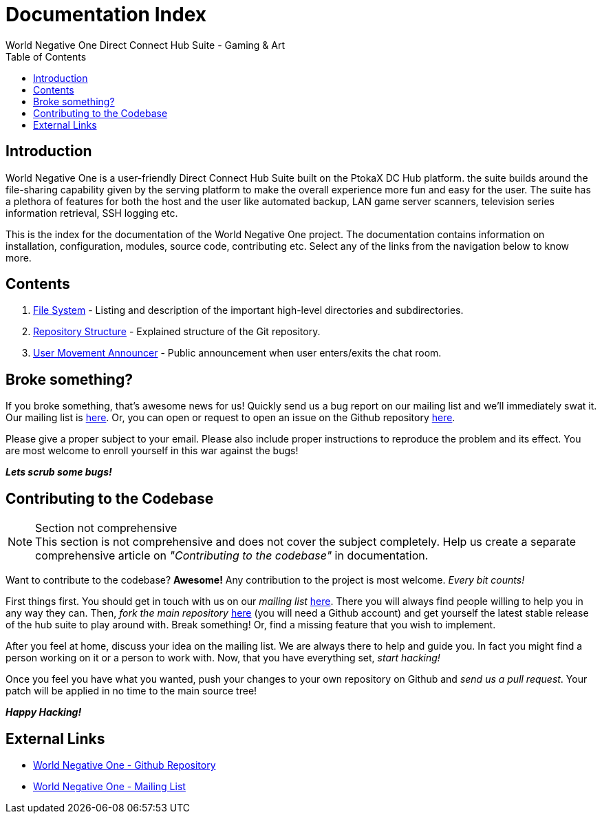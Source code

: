 Documentation Index
===================
World Negative One Direct Connect Hub Suite - Gaming & Art
:toc:
:icons:

== Introduction
World Negative One is a user-friendly Direct Connect Hub Suite built on the PtokaX DC Hub platform. the suite builds around the file-sharing capability given by the serving platform to make the overall experience more fun and easy for the user. The suite has a plethora of features for both the host and the user like automated backup, LAN game server scanners, television series information retrieval, SSH logging etc.

This is the index for the documentation of the World Negative One project. The documentation contains information on installation, configuration, modules, source code, contributing etc. Select any of the links from the navigation below to know more.

== Contents
. link:file-system.html[File System] - Listing and description of the important high-level directories and subdirectories.
. link:repository-structure.html[Repository Structure] - Explained structure of the Git repository.
. link:user-movement-announce.html[User Movement Announcer] - Public announcement when user enters/exits the chat room.

== Broke something?
If you broke something, that's awesome news for us! Quickly send us a bug report on our mailing list and we'll immediately swat it. Our mailing list is https://groups.google.com/forum/#!forum/worldnegativeone[here]. Or, you can open or request to open an issue on the Github repository https://github.com/nitral/world-negative-one[here].

Please give a proper subject to your email. Please also include proper instructions to reproduce the problem and its effect. You are most welcome to enroll yourself in this war against the bugs!

*_Lets scrub some bugs!_*

== Contributing to the Codebase
.Section not comprehensive
NOTE: This section is not comprehensive and does not cover the subject completely. Help us create a separate comprehensive article on _"Contributing to the codebase"_ in documentation.

Want to contribute to the codebase? *Awesome!* Any contribution to the project is most welcome. _Every bit counts!_

First things first. You should get in touch with us on our _mailing list_ https://groups.google.com/forum/#!forum/worldnegativeone[here]. There you will always find people willing to help you in any way they can. Then, _fork the main repository_ https://github.com/nitral/world-negative-one[here] (you will need a Github account) and get yourself the latest stable release of the hub suite to play around with. Break something! Or, find a missing feature that you wish to implement.

After you feel at home, discuss your idea on the mailing list. We are always there to help and guide you. In fact you might find a person working on it or a person to work with. Now, that you have everything set, _start hacking!_

Once you feel you have what you wanted, push your changes to your own repository on Github and _send us a pull request_. Your patch will be applied in no time to the main source tree!

*_Happy Hacking!_*

== External Links
* https://github.com/nitral/world-negative-one[World Negative One - Github Repository]
* https://groups.google.com/forum/#!forum/worldnegativeone[World Negative One - Mailing List]
